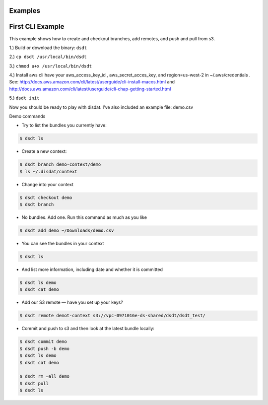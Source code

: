 .. Disdat documentation master file, created by
   sphinx-quickstart on Sat Aug 26 23:10:40 2017.
   You can adapt this file completely to your liking, but it should at least
   contain the root `toctree` directive.



Examples
--------
.. .. autoclass:: examples.flagstat.Flagstat
   :members:
   :member-order: bysource

First CLI Example
-----------------
This example shows how to create and checkout branches, add remotes, and push and pull from s3.

1.) Build or download the binary: ``dsdt``

2.) ``cp dsdt /usr/local/bin/dsdt``

3.) ``chmod u+x /usr/local/bin/dsdt``

4.)  Install aws cli have your aws_access_key_id ,  aws_secret_acces_key, and region=us-west-2 in ~/.aws/credentials .   See:
http://docs.aws.amazon.com/cli/latest/userguide/cli-install-macos.html
and
http://docs.aws.amazon.com/cli/latest/userguide/cli-chap-getting-started.html

5.) ``dsdt init``


Now you should be ready to play with disdat.    I’ve also included an example file: demo.csv

Demo commands

* Try to list the bundles you currently have:
.. code-block:: console

    $ dsdt ls

* Create a new context::
.. code-block:: console

    $ dsdt branch demo-context/demo
    $ ls ~/.disdat/context

* Change into your context
.. code-block:: console

    $ dsdt checkout demo
    $ dsdt branch

* No bundles.  Add one.   Run this command as much as you like
.. code-block:: console

    $ dsdt add demo ~/Downloads/demo.csv

* You can see the bundles in your context
.. code-block:: console

    $ dsdt ls

* And list more information, including date and whether it is committed
.. code-block:: console

    $ dsdt ls demo
    $ dsdt cat demo

* Add our S3 remote — have you set up your keys?
.. code-block:: console

    $ dsdt remote demot-context s3://vpc-0971016e-ds-shared/dsdt/dsdt_test/

* Commit and push to s3 and then look at the latest bundle locally:
.. code-block:: console

    $ dsdt commit demo
    $ dsdt push -b demo
    $ dsdt ls demo
    $ dsdt cat demo

    $ dsdt rm —all demo
    $ dsdt pull
    $ dsdt ls